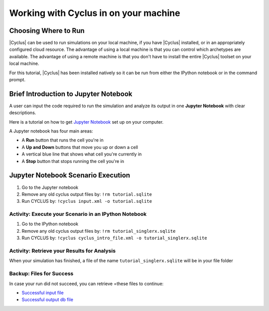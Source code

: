 Working with Cyclus in on your machine
======================================

Choosing Where to Run
---------------------

|Cyclus| can be used to run simulations on your local
machine, if you have |Cyclus| installed, or in an appropriately configured
cloud resource.  The advantage of using a local machine is that you can
control which archetypes are available.  The advantage of using a remote
machine is that you don't have to install the entire |Cyclus| toolset on your
local machine.

For this tutorial, |Cyclus| has been installed natively so it can be
run from either the IPython notebook or in the command prompt.

.. image:: cyclus_in_IP.png
    :align: center
    :alt: Running CYCLUS in an IPython Notebook


Brief Introduction to Jupyter Notebook
--------------------------------------
A user can input the code required to run the simulation and analyze 
its output in one **Jupyter Notebook** with clear descriptions.

Here is a tutorial on how to get `Jupyter Notebook <https://jupyter.readthedocs.io/en/latest/install.html>`_ 
set up on your computer. 


A Jupyter notebook has four main areas:

* A **Run** button that runs the cell you're in
* A **Up and Down** buttons that move you up or down a cell
* A vertical blue line that shows what cell you're currently in
* A **Stop** button that stops running the cell you're in

.. image:: ipython_tour.png
    :align: center
    :width: 100%
    :alt: Annotated view of an Jupyter notebook upon loading


Jupyter Notebook Scenario Execution 
--------------------------------------------
1. Go to the Jupyter notebook
2. Remove any old cyclus output files by: ``!rm tutorial.sqlite``
3. Run CYCLUS by: ``!cyclus input.xml -o tutorial.sqlite``

.. image:: cyclus_in_IP.png
    :align: center
    :alt: Running CYCLUS in an IPython Notebook


Activity: Execute your Scenario in an IPython Notebook
++++++++++++++++++++++++++++++++++++++++++++++++++++++

1. Go to the IPython notebook
2. Remove any old cyclus output files by: ``!rm tutorial_singlerx.sqlite``
3. Run CYCLUS by: ``!cyclus cyclus_intro_file.xml -o tutorial_singlerx.sqlite``


.. image:: cyclus_run.png
    :align: center
    :alt: Job status is shown when executing CYCLUS


Activity: Retrieve your Results for Analysis
++++++++++++++++++++++++++++++++++++++++++++

When your simulation has finished, a file of the name ``tutorial_singlerx.sqlite`` will be in your file folder


Backup: Files for Success
+++++++++++++++++++++++++

In case your run did not succeed, you can retrieve =these files to continue:

* `Successful input file <http://cnergdata.engr.wisc.edu/cyclus/cyclist/tutorial/cycic-tutorial.xml>`_
* `Successful output db file <http://cnergdata.engr.wisc.edu/cyclus/cyclist/tutorial/cycic-tutorial.sqlite>`_
